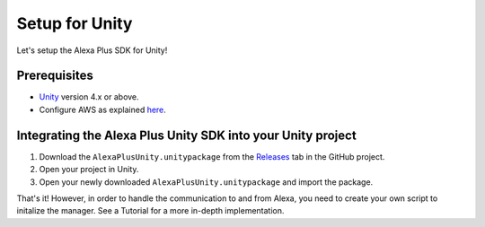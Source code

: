 ***************
Setup for Unity
***************

Let's setup the Alexa Plus SDK for Unity!

Prerequisites
=============

-  `Unity <https://unity3d.com/>`_ version 4.x or above.
-  Configure AWS as explained `here <https://alexaplusunity.readthedocs.io/en/latest/AWS-SetUp.html>`_.

Integrating the Alexa Plus Unity SDK into your Unity project
============================================================

1. Download the ``AlexaPlusUnity.unitypackage`` from the `Releases <https://github.com/AustinMathuw/AlexaPlusUnity/releases>`_ tab in the GitHub project.
2. Open your project in Unity.
3. Open your newly downloaded ``AlexaPlusUnity.unitypackage`` and import the package.

That's it! However, in order to handle the communication to and from Alexa, you need to create your own script to initalize the manager. See a Tutorial for a more in-depth implementation.